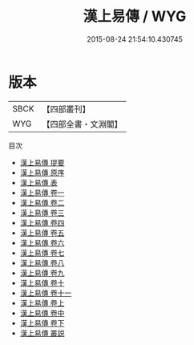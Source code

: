 #+TITLE: 漢上易傳 / WYG
#+DATE: 2015-08-24 21:54:10.430745
* 版本
 |      SBCK|【四部叢刊】  |
 |       WYG|【四部全書・文淵閣】|
目次
 - [[file:KR1a0024_000.txt::000-1a][漢上易傳 提要]]
 - [[file:KR1a0024_000.txt::000-4a][漢上易傳 原序]]
 - [[file:KR1a0024_000.txt::000-8a][漢上易傳 表]]
 - [[file:KR1a0024_001.txt::001-1a][漢上易傳 卷一]]
 - [[file:KR1a0024_002.txt::002-1a][漢上易傳 卷二]]
 - [[file:KR1a0024_003.txt::003-1a][漢上易傳 卷三]]
 - [[file:KR1a0024_004.txt::004-1a][漢上易傳 卷四]]
 - [[file:KR1a0024_005.txt::005-1a][漢上易傳 卷五]]
 - [[file:KR1a0024_006.txt::006-1a][漢上易傳 卷六]]
 - [[file:KR1a0024_007.txt::007-1a][漢上易傳 卷七]]
 - [[file:KR1a0024_008.txt::008-1a][漢上易傳 卷八]]
 - [[file:KR1a0024_009.txt::009-1a][漢上易傳 卷九]]
 - [[file:KR1a0024_010.txt::010-1a][漢上易傳 卷十]]
 - [[file:KR1a0024_011.txt::011-1a][漢上易傳 卷十一]]
 - [[file:KR1a0024_012.txt::012-1a][漢上易傳 卷上]]
 - [[file:KR1a0024_013.txt::013-1a][漢上易傳 卷中]]
 - [[file:KR1a0024_014.txt::014-1a][漢上易傳 卷下]]
 - [[file:KR1a0024_015.txt::015-1a][漢上易傳 叢説]]
